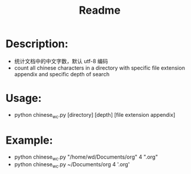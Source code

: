 #+TITLE: Readme

* Description:
- 统计文档中的中文字数，默认 utf-8 编码
- count all chinese characters in a directory with specific file extension appendix and specific depth of search

* Usage:
- python chinese_wc.py [directory] [depth] [file extension appendix]

* Example:
- python chinese_wc.py "/home/wd/Documents/org" 4 ".org"
- python chinese_wc.py ~/Documents/org 4 '.org'
